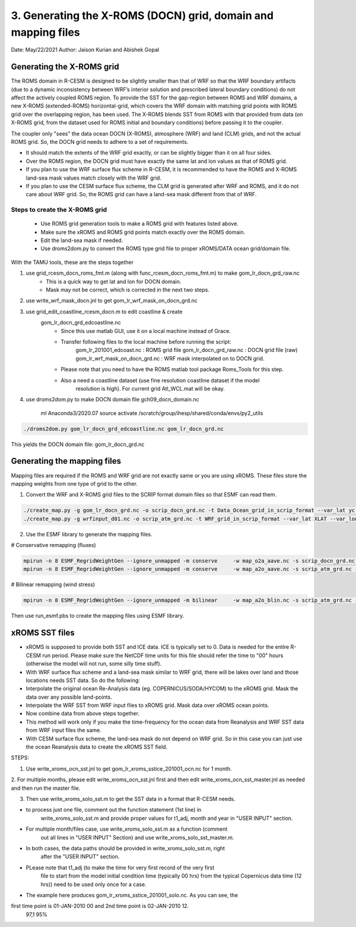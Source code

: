.. _xroms:

3. Generating the X-ROMS (DOCN) grid, domain and mapping files
================================================================

Date: May/22/2021
Author: Jaison Kurian and Abishek Gopal




-----------------------------
Generating the X-ROMS grid
-----------------------------


The ROMS domain in R-CESM is designed to be slightly smaller than that of WRF so that the WRF boundary artifacts (due to a dynamic inconsistency between WRF’s interior solution and prescribed lateral boundary conditions) do not affect the actively coupled ROMS region. To provide the SST for the gap-region between ROMS and WRF domains, a new X-ROMS (extended-ROMS) horizontal-grid, which covers the WRF domain with matching grid points with ROMS grid over the overlapping region, has been used. The X-ROMS blends SST from ROMS with that provided from data (on X-ROMS grid, from the dataset used for ROMS initial and boundary conditions) before passing it to the coupler.


The coupler only "sees" the data ocean DOCN (X-ROMS), atmosphere (WRF) and land (CLM) grids, and not the actual ROMS grid. So, the DOCN grid needs to adhere to a set of requirements. 

- It should match the extents of the WRF grid exactly, or can be slightly bigger than it on all four sides.
- Over the ROMS region, the DOCN grid must have exactly the same lat and lon values as that of ROMS grid.
- If you plan to use the WRF surface flux scheme in R-CESM, it is recommended to have the ROMS and X-ROMS land-sea mask values match closely with the WRF grid.
- If you plan to use the CESM surface flux scheme, the CLM grid is generated after WRF and ROMS, and it do not care about WRF grid. So, the ROMS grid can have a land-sea mask different from that of WRF.

Steps to create the X-ROMS grid
--------------------------------
       - Use ROMS grid generation tools to make a ROMS grid with features listed above.
       - Make sure the xROMS and ROMS grid points match exactly over the ROMS domain.
       - Edit the land-sea mask if needed.
       - Use droms2dom.py to convert the ROMS type grid file to proper xROMS/DATA ocean grid/domain file.



With the TAMU tools, these are the steps together

1. use grid_rcesm_docn_roms_fmt.m (along with func_rcesm_docn_roms_fmt.m) to make gom_lr_docn_grd_raw.nc
       - This is a quick way to get lat and lon for DOCN domain.
       - Mask may not be correct, which is corrected in the next two steps.

2. use write_wrf_mask_docn.jnl to get gom_lr_wrf_mask_on_docn_grd.nc

3. use grid_edit_coastline_rcesm_docn.m to edit coastline & create
       gom_lr_docn_grd_edcoastline.nc
         - Since this use matlab GUI, use it on a local machine instead of Grace.
         - Transfer following files to the local machine before running the script:
                gom_lr_201001_edcoast.nc       : ROMS grid file
                gom_lr_docn_grd_raw.nc         : DOCN grid file (raw)
                gom_lr_wrf_mask_on_docn_grd.nc : WRF mask interpolated on to DOCN grid.
         - Please note that you need to have the ROMS matlab tool package Roms_Tools for this step.
         - Also a need a coastline dataset (use fine resolution coastline dataset if the model
               resolution is high). For current grid Atl_WCL.mat will be okay.

4. use droms2dom.py to make DOCN domain file gch09_docn_domain.nc

  
         ml Anaconda3/2020.07
         source activate /scratch/group/ihesp/shared/conda/envs/py2_utils

.. code-block:: console

         ./droms2dom.py gom_lr_docn_grd_edcoastline.nc gom_lr_docn_grd.nc

This yields the DOCN domain file: gom_lr_docn_grd.nc



-----------------------------
Generating the mapping files
-----------------------------

Mapping files are required if the ROMS and WRF grid are not exactly same or you are using xROMS. These files store the mapping weights from one type of grid to the other.

1. Convert the WRF and X-ROMS grid files to the SCRIP format domain files so that ESMF can read them. 

.. code-block:: bash

    ./create_map.py -g gom_lr_docn_grd.nc -o scrip_docn_grd.nc -t Data_Ocean_grid_in_scrip_format --var_lat yc --var_lon xc --var_mask mask
    ./create_map.py -g wrfinput_d01.nc -o scrip_atm_grd.nc -t WRF_grid_in_scrip_format --var_lat XLAT --var_lon XLONG --var_mask NONE

 
2. Use the ESMF library to generate the mapping files.


# Conservative remapping (fluxes)

.. code-block:: console


    mpirun -n 8 ESMF_RegridWeightGen --ignore_unmapped -m conserve     -w map_o2a_aave.nc -s scrip_docn_grd.nc -d scrip_atm_grd.nc --src_regional --dst_regional
    mpirun -n 8 ESMF_RegridWeightGen --ignore_unmapped -m conserve     -w map_a2o_aave.nc -s scrip_atm_grd.nc -d scrip_docn_grd.nc --src_regional --dst_regional


# Bilinear remapping (wind stress)

.. code-block:: console


    mpirun -n 8 ESMF_RegridWeightGen --ignore_unmapped -m bilinear     -w map_a2o_blin.nc -s scrip_atm_grd.nc -d scrip_docn_grd.nc --src_regional --dst_regional
                                  
  
Then use run_esmf.pbs to create the mapping files using ESMF library.


-----------------------------
xROMS SST files
-----------------------------


- xROMS is supposed to provide both SST and ICE data. ICE is typically set to 0. Data is needed for the entire R-CESM run period. Please make sure the NetCDF time units for this file should refer the time to "00" hours (otherwise the model will not run, some silly time stuff).
- With WRF surface flux scheme and a land-sea mask similar to WRF grid, there will be lakes over land and those locations needs SST data. So do the following:
- Interpolate the original ocean Re-Analysis data (eg. COPERNICUS/SODA/HYCOM) to the xROMS grid. Mask the data over any possible land-points.
- Interpolate the WRF SST from WRF input files to xROMS grid. Mask data over xROMS ocean points.
- Now combine data from above steps together.
- This method will work only if you make the time-frequency for the ocean data from Reanalysis and WRF SST data from WRF input files the same.
- With CESM surface flux scheme, the land-sea mask do not depend on WRF grid. So in this case you can just use the ocean Reanalysis data to create the xROMS SST field.



STEPS:

1. Use write_xroms_ocn_sst.jnl to get gom_lr_xroms_sstice_201001_ocn.nc for 1 month.

2. For multiple months, please edit write_xroms_ocn_sst.jnl first and then edit
write_xroms_ocn_sst_master.jnl as needed and then run the master file.

3. Then use write_xroms_solo_sst.m to get the SST data in a format that R-CESM needs.

- to process just one file, comment out the function statement (1st line) in
    write_xroms_solo_sst.m and provide proper values for t1_adj, month and year in
    "USER INPUT" section.
- For multiple month/files case, use write_xroms_solo_sst.m as a function (comment
    out all lines in "USER INPUT" Section) and use write_xroms_solo_sst_master.m.
- In both cases, the data paths should be provided in write_xroms_solo_sst.m, right
    after the "USER INPUT" section.
- PLease note that t1_adj (to make the time for very first record of the very first
    file to start from the model initial condition time (typically 00 hrs) from the
    typical Copernicus data time (12 hrs)) need to be used only once for a case.
- The example here produces gom_lr_xroms_sstice_201001_solo.nc. As you can see, the
first time point is 01-JAN-2010 00 and 2nd time point is  02-JAN-2010 12.
                                                                                                                                                                                               97,1          95%

